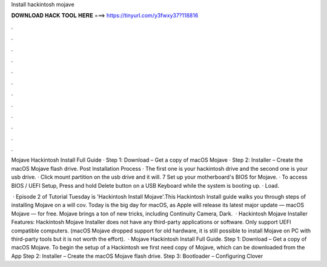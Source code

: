 Install hackintosh mojave



𝐃𝐎𝐖𝐍𝐋𝐎𝐀𝐃 𝐇𝐀𝐂𝐊 𝐓𝐎𝐎𝐋 𝐇𝐄𝐑𝐄 ===> https://tinyurl.com/y3fwxy37?118816



.



.



.



.



.



.



.



.



.



.



.



.

Mojave Hackintosh Install Full Guide · Step 1: Download – Get a copy of macOS Mojave · Step 2: Installer – Create the macOS Mojave flash drive. Post Installation Process · The first one is your hackintosh drive and the second one is your usb drive. · Click mount partition on the usb drive and it will. 7 Set up your motherboard's BIOS for Mojave. · To access BIOS / UEFI Setup, Press and hold Delete button on a USB Keyboard while the system is booting up. · Load.

 · Episode 2 of Tutorial Tuesday is 'Hackintosh Install Mojave'.This Hackintosh Install guide walks you through steps of installing Mojave on a  will cov. Today is the big day for macOS, as Apple will release its latest major update — macOS Mojave — for free. Mojave brings a ton of new tricks, including Continuity Camera, Dark.  · Hackintosh Mojave Installer Features: Hackintosh Mojave Installer does not have any third-party applications or software. Only support UEFI compatible computers. (macOS Mojave dropped support for old hardware, it is still possible to install Mojave on PC with third-party tools but it is not worth the effort).  · Mojave Hackintosh Install Full Guide. Step 1: Download – Get a copy of macOS Mojave. To begin the setup of a Hackintosh we first need copy of Mojave, which can be downloaded from the App Step 2: Installer – Create the macOS Mojave flash drive. Step 3: Bootloader – Configuring Clover 
